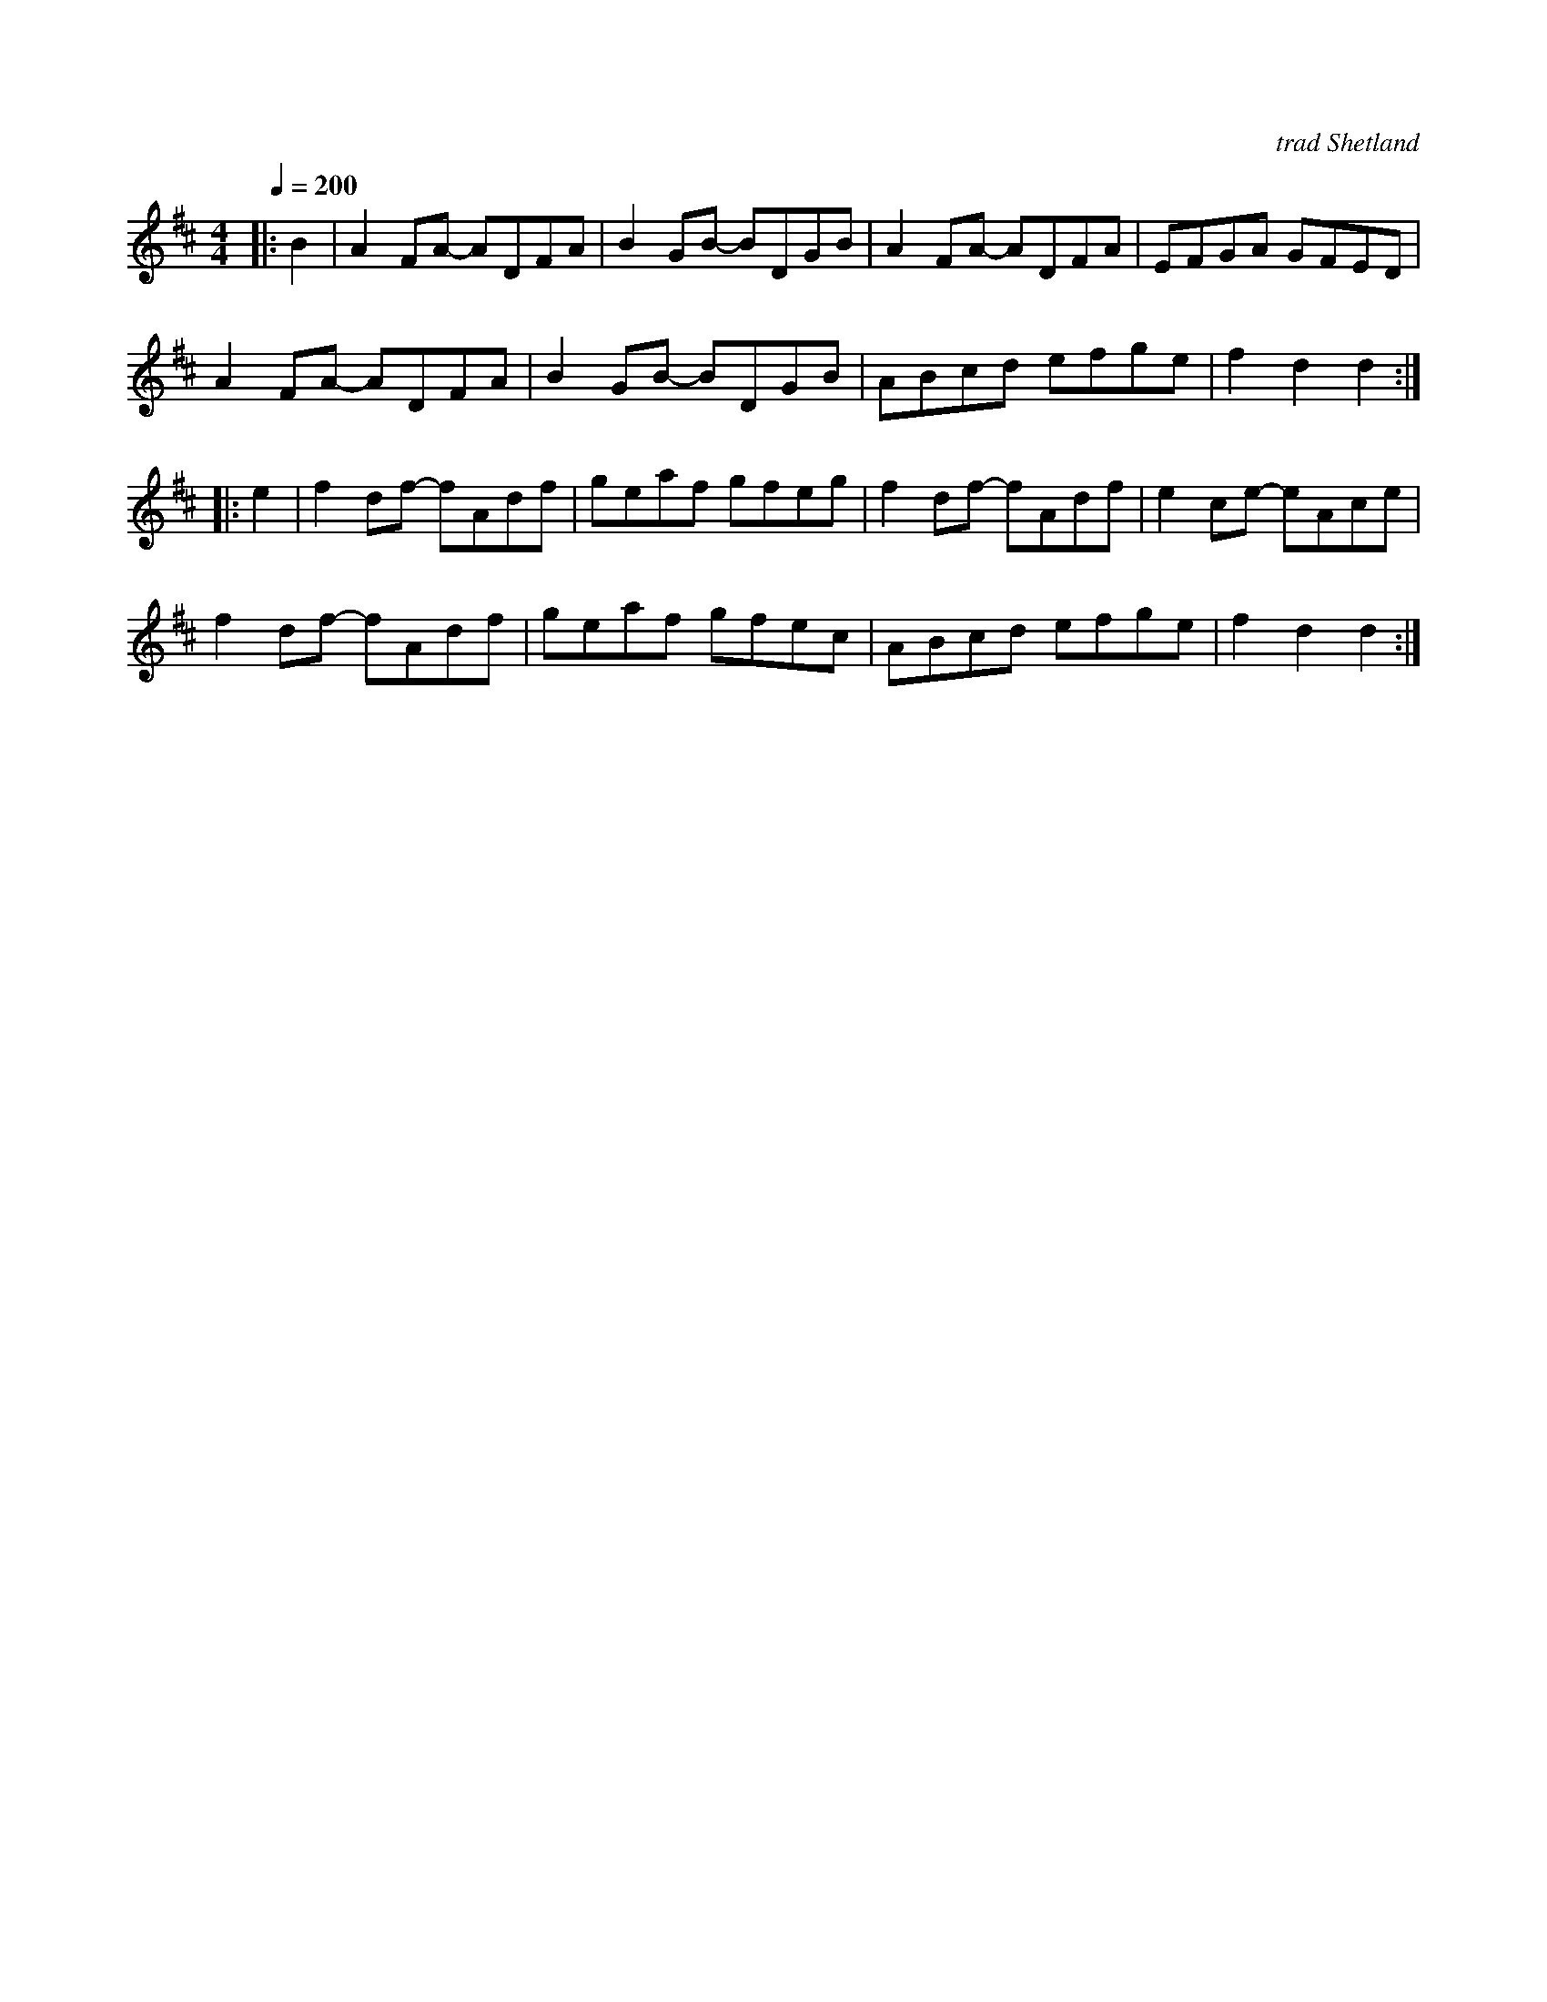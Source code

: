 X: 30
T:
R:reel
O:trad Shetland
Z:John Chambers <jc@eddie.mit.edu>
M:4/4
L:1/8
Q:1/4=200
K:D
|: B2 | A2FA -ADFA | B2GB -BDGB | A2FA -ADFA | EFGA GFED |
A2FA -ADFA | B2GB -BDGB | ABcd efge | f2d2 d2 :|
|: e2 | f2df -fAdf | geaf gfeg | f2df -fAdf | e2ce -eAce |
f2df -fAdf | geaf gfec | ABcd efge | f2d2 d2 :|
